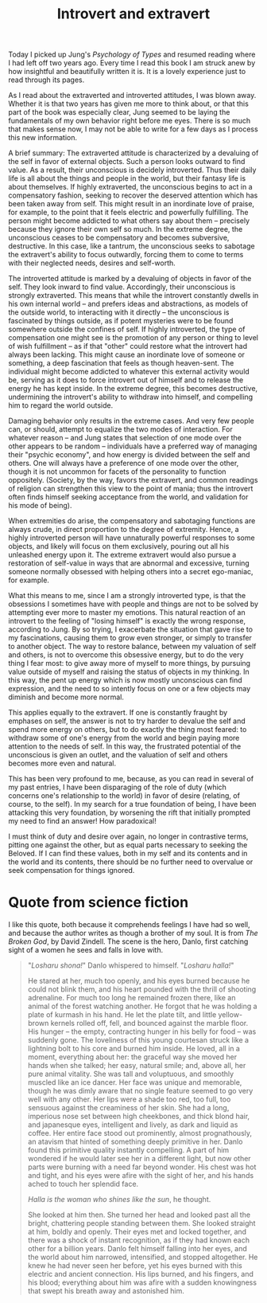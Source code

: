 :PROPERTIES:
:ID:       33536074-A365-4490-8660-EAE6D1C7E2C1
:SLUG:     introvert-and-extravert
:END:
#+filetags: :journal:
#+title: Introvert and extravert

Today I picked up Jung's /Psychology of Types/ and resumed reading where
I had left off two years ago. Every time I read this book I am struck
anew by how insightful and beautifully written it is. It is a lovely
experience just to read through its pages.

As I read about the extraverted and introverted attitudes, I was blown
away. Whether it is that two years has given me more to think about, or
that this part of the book was especially clear, Jung seemed to be
laying the fundamentals of my own behavior right before me eyes. There
is so much that makes sense now, I may not be able to write for a few
days as I process this new information.

A brief summary: The extraverted attitude is characterized by a
devaluing of the self in favor of external objects. Such a person looks
outward to find value. As a result, their unconscious is decidely
introverted. Thus their daily life is all about the things and people in
the world, but their fantasy life is about themselves. If highly
extraverted, the unconscious begins to act in a compensatory fashion,
seeking to recover the deserved attention which has been taken away from
self. This might result in an inordinate love of praise, for example, to
the point that it feels electric and powerfully fulfilling. The person
might become addicted to what others say about them -- precisely because
they ignore their own self so much. In the extreme degree, the
unconscious ceases to be compensatory and becomes subversive,
destructive. In this case, like a tantrum, the unconscious seeks to
sabotage the extravert's ability to focus outwardly, forcing them to
come to terms with their neglected needs, desires and self-worth.

The introverted attitude is marked by a devaluing of objects in favor of
the self. They look inward to find value. Accordingly, their unconscious
is strongly extraverted. This means that while the introvert constantly
dwells in his own internal world -- and prefers ideas and abstractions,
as models of the outside world, to interacting with it directly -- the
unconscious is fascinated by things outside, as if potent mysteries were
to be found somewhere outside the confines of self. If highly
introverted, the type of compensation one might see is the promotion of
any person or thing to level of wish fulfillment -- as if that "other"
could restore what the introvert had always been lacking. This might
cause an inordinate love of someone or something, a deep fascination
that feels as though heaven-sent. The individual might become addicted
to whatever this external activity would be, serving as it does to force
introvert out of himself and to release the energy he has kept inside.
In the extreme degree, this becomes destructive, undermining the
introvert's ability to withdraw into himself, and compelling him to
regard the world outside.

Damaging behavior only results in the extreme cases. And very few people
can, or should, attempt to equalize the two modes of interaction. For
whatever reason -- and Jung states that selection of one mode over the
other appears to be random -- individuals have a preferred way of
managing their "psychic economy", and how energy is divided between the
self and others. One will always have a preference of one mode over the
other, though it is not uncommon for facets of the personality to
function oppositely. (Society, by the way, favors the extravert, and
common readings of religion can strengthen this view to the point of
mania; thus the introvert often finds himself seeking acceptance from
the world, and validation for his mode of being).

When extremities do arise, the compensatory and sabotaging functions are
always crude, in direct proportion to the degree of extremity. Hence, a
highly introverted person will have unnaturally powerful responses to
some objects, and likely will focus on them exclusively, pouring out all
his unleashed energy upon it. The extreme extravert would also pursue a
restoration of self-value in ways that are abnormal and excessive,
turning someone normally obsessed with helping others into a secret
ego-maniac, for example.

What this means to me, since I am a strongly introverted type, is that
the obsessions I sometimes have with people and things are not to be
solved by attempting ever more to master my emotions. This natural
reaction of an introvert to the feeling of "losing himself" is exactly
the wrong response, according to Jung. By so trying, I exacerbate the
situation that gave rise to my fascinations, causing them to grow even
stronger, or simply to transfer to another object. The way to restore
balance, between my valuation of self and others, is not to overcome
this obsessive energy, but to do the very thing I fear most: to give
away more of myself to more things, by pursuing value outside of myself
and raising the status of objects in my thinking. In this way, the pent
up energy which is now mostly unconscious can find expression, and the
need to so intently focus on one or a few objects may diminish and
become more normal.

This applies equally to the extravert. If one is constantly fraught by
emphases on self, the answer is not to try harder to devalue the self
and spend more energy on others, but to do exactly the thing most
feared: to withdraw some of one's energy from the world and begin paying
more attention to the needs of self. In this way, the frustrated
potential of the unconscious is given an outlet, and the valuation of
self and others becomes more even and natural.

This has been very profound to me, because, as you can read in several
of my past entries, I have been disparaging of the role of duty (which
concerns one's relationship to the world) in favor of desire (relating,
of course, to the self). In my search for a true foundation of being, I
have been attacking this very foundation, by worsening the rift that
initially prompted my need to find an answer! How paradoxical!

I must think of duty and desire over again, no longer in contrastive
terms, pitting one against the other, but as equal parts necessary to
seeking the Beloved. If I can find these values, both in my self and its
contents and in the world and its contents, there should be no further
need to overvalue or seek compensation for things ignored.

* Quote from science fiction
:PROPERTIES:
:CUSTOM_ID: quote-from-science-fiction
:END:
I like this quote, both because it comprehends feelings I have had so
well, and because the author writes as though a brother of my soul. It
is from /The Broken God/, by David Zindell. The scene is the hero,
Danlo, first catching sight of a women he sees and falls in love with.

#+BEGIN_QUOTE
"/Losharu shona!/" Danlo whispered to himself. "/Losharu halla!/"

He stared at her, much too openly, and his eyes burned because he could
not blink them, and his heart pounded with the thrill of shooting
adrenaline. For much too long he remained frozen there, like an animal
of the forest watching another. He forgot that he was holding a plate of
kurmash in his hand. He let the plate tilt, and little yellow-brown
kernels rolled off, fell, and bounced against the marble floor. His
hunger -- the empty, contracting hunger in his belly for food -- was
suddenly gone. The loveliness of this young courtesan struck like a
lightning bolt to his core and burned him inside. He loved, all in a
moment, everything about her: the graceful way she moved her hands when
she talked; her easy, natural smile; and, above all, her pure animal
vitality. She was tall and voluptuous, and smoothly muscled like an ice
dancer. Her face was unique and memorable, though he was dimly aware
that no single feature seemed to go very well with any other. Her lips
were a shade too red, too full, too sensuous against the creaminess of
her skin. She had a long, imperious nose set between high cheekbones,
and thick blond hair, and japanesque eyes, intelligent and lively, as
dark and liquid as coffee. Her entire face stood out prominently, almost
prognathously, an atavism that hinted of something deeply primitive in
her. Danlo found this primitive quality instantly compelling. A part of
him wondered if he would later see her in a different light, but now
other parts were burning with a need far beyond wonder. His chest was
hot and tight, and his eyes were afire with the sight of her, and his
hands ached to touch her splendid face.

/Halla is the woman who shines like the sun/, he thought.

She looked at him then. She turned her head and looked past all the
bright, chattering people standing between them. She looked straight at
him, boldly and openly. Their eyes met and locked together, and there
was a shock of instant recognition, as if they had known each other for
a billion years. Danlo felt himself falling into her eyes, and the world
about him narrowed, intensified, and stopped altogether. He knew he had
never seen her before, yet his eyes burned with this electric and
ancient connection. His lips burned, and his fingers, and his blood;
everything about him was afire with a sudden knowingness that swept his
breath away and astonished him.

#+END_QUOTE
